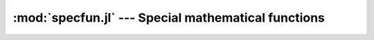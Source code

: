 :mod:`specfun.jl` --- Special mathematical functions
====================================================

.. module:: specfun.jl
   :synopsis: Special mathematical functions.

.. function:: airy(x)
              airyai(x)

   Airy function :math:`\operatorname{Ai}(x)`.

.. function:: airyprime(x)
              airyaiprime(x)

   Airy function derivative :math:`\operatorname{Ai}'(x)`.

.. function:: airybi(x)

   Airy function :math:`\operatorname{Bi}(x)`.

.. function:: airybiprime(x)

   Airy function derivative :math:`\operatorname{Bi}'(x)`.

.. function:: besselj0(x)

   Bessel function of the first kind of order 0, :math:`J_0(x)`.

.. function:: besselj1(x)

   Bessel function of the first kind of order 1, :math:`J_1(x)`.

.. function:: besselj(nu, x)

   Bessel function of the first kind of order ``nu``, :math:`J_\nu(x)`.

.. function:: bessely0(x)

   Bessel function of the second kind of order 0, :math:`Y_0(x)`.

.. function:: bessely1(x)

   Bessel function of the second kind of order 1, :math:`Y_1(x)`.

.. function:: bessely(nu, x)

   Bessel function of the second kind of order ``nu``, :math:`Y_\nu(x)`.

.. function:: hankelh1(nu, x)

   Bessel function of the third kind of order ``nu``, :math:`H^{(1)}_\nu(x)`.

.. function:: hankelh2(nu, x)

   Bessel function of the third kind of order ``nu``, :math:`H^{(2)}_\nu(x)`.

.. function:: besseli(nu, x)

   Modified Bessel function of the first kind of order ``nu``, :math:`I_\nu(x)`.

.. function:: besselk(nu, x)

   Modified Bessel function of the second kind of order ``nu``, :math:`K_\nu(x)`.

.. function:: beta(x, y)

   Euler integral of the first kind :math:`\operatorname{B}(x,y) = \Gamma(x)\Gamma(y)/\Gamma(x+y)`.

.. function:: lbeta(x, y)

   Natural logarithm of the beta function :math:`\log(\operatorname{B}(x,y))`.

.. function:: eta(x)

   Dirichlet eta function :math:`\eta(s) = \sum^\infty_{n=1}(-)^{n-1}/n^{s}`.

.. function:: zeta(x)

   Riemann zeta function :math:`\zeta(s)`.

